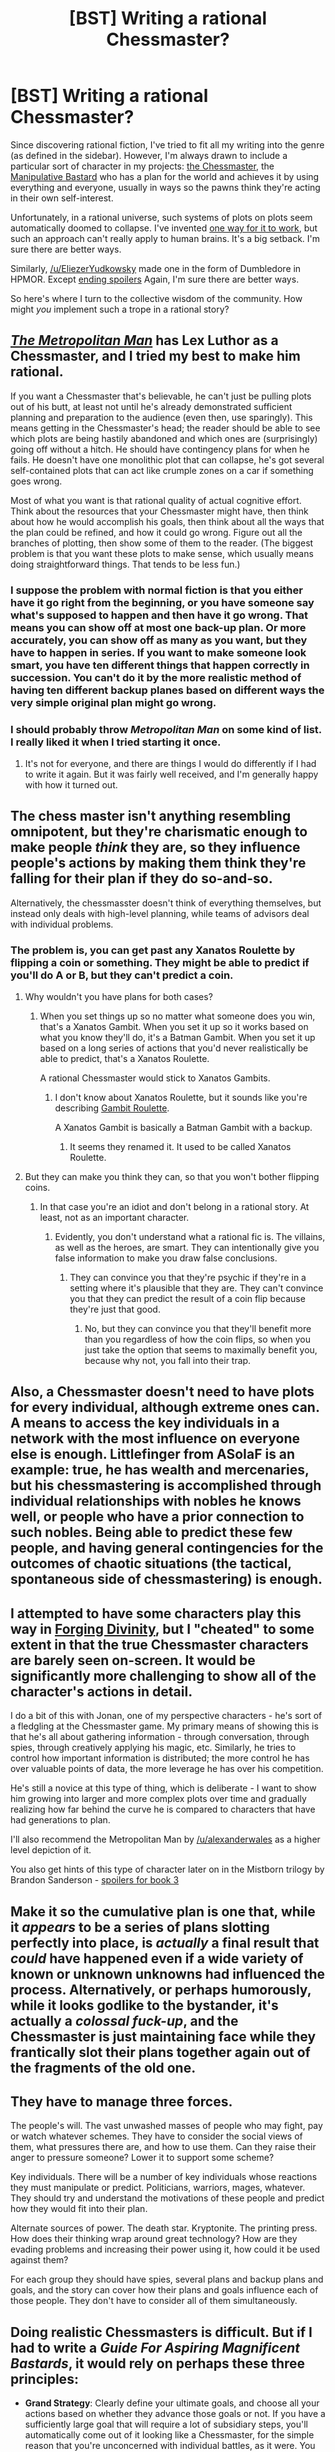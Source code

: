 #+TITLE: [BST] Writing a rational Chessmaster?

* [BST] Writing a rational Chessmaster?
:PROPERTIES:
:Score: 10
:DateUnix: 1437098908.0
:DateShort: 2015-Jul-17
:END:
Since discovering rational fiction, I've tried to fit all my writing into the genre (as defined in the sidebar). However, I'm always drawn to include a particular sort of character in my projects: [[http://tvtropes.org/pmwiki/pmwiki.php/Main/TheChessmaster][the Chessmaster]], the [[http://tvtropes.org/pmwiki/pmwiki.php/Main/ManipulativeBastard][Manipulative Bastard]] who has a plan for the world and achieves it by using everything and everyone, usually in ways so the pawns think they're acting in their own self-interest.

Unfortunately, in a rational universe, such systems of plots on plots seem automatically doomed to collapse. I've invented [[https://docs.google.com/document/d/1nogdNlruqa-4Gvq0Wg50FArybe7Cs7gdBstkANS1_Gc/edit][one way for it to work]], but such an approach can't really apply to human brains. It's a big setback. I'm sure there are better ways.

Similarly, [[/u/EliezerYudkowsky]] made one in the form of Dumbledore in HPMOR. Except [[#s][ending spoilers]] Again, I'm sure there are better ways.

So here's where I turn to the collective wisdom of the community. How might /you/ implement such a trope in a rational story?


** /[[https://www.fanfiction.net/s/10360716/1/The-Metropolitan-Man][The Metropolitan Man]]/ has Lex Luthor as a Chessmaster, and I tried my best to make him rational.

If you want a Chessmaster that's believable, he can't just be pulling plots out of his butt, at least not until he's already demonstrated sufficient planning and preparation to the audience (even then, use sparingly). This means getting in the Chessmaster's head; the reader should be able to see which plots are being hastily abandoned and which ones are (surprisingly) going off without a hitch. He should have contingency plans for when he fails. He doesn't have one monolithic plot that can collapse, he's got several self-contained plots that can act like crumple zones on a car if something goes wrong.

Most of what you want is that rational quality of actual cognitive effort. Think about the resources that your Chessmaster might have, then think about how he would accomplish his goals, then think about all the ways that the plan could be refined, and how it could go wrong. Figure out all the branches of plotting, then show some of them to the reader. (The biggest problem is that you want these plots to make sense, which usually means doing straightforward things. That tends to be less fun.)
:PROPERTIES:
:Author: alexanderwales
:Score: 17
:DateUnix: 1437100874.0
:DateShort: 2015-Jul-17
:END:

*** I suppose the problem with normal fiction is that you either have it go right from the beginning, or you have someone say what's supposed to happen and then have it go wrong. That means you can show off at most one back-up plan. Or more accurately, you can show off as many as you want, but they have to happen in series. If you want to make someone look smart, you have ten different things that happen correctly in succession. You can't do it by the more realistic method of having ten different backup planes based on different ways the very simple original plan might go wrong.
:PROPERTIES:
:Author: DCarrier
:Score: 4
:DateUnix: 1437122326.0
:DateShort: 2015-Jul-17
:END:


*** I should probably throw /Metropolitan Man/ on some kind of list. I really liked it when I tried starting it once.
:PROPERTIES:
:Score: 3
:DateUnix: 1437144616.0
:DateShort: 2015-Jul-17
:END:

**** It's not for everyone, and there are things I would do differently if I had to write it again. But it was fairly well received, and I'm generally happy with how it turned out.
:PROPERTIES:
:Author: alexanderwales
:Score: 3
:DateUnix: 1437144748.0
:DateShort: 2015-Jul-17
:END:


** The chess master isn't anything resembling omnipotent, but they're charismatic enough to make people /think/ they are, so they influence people's actions by making them think they're falling for their plan if they do so-and-so.

Alternatively, the chessmasster doesn't think of everything themselves, but instead only deals with high-level planning, while teams of advisors deal with individual problems.
:PROPERTIES:
:Author: GaBeRockKing
:Score: 7
:DateUnix: 1437099886.0
:DateShort: 2015-Jul-17
:END:

*** The problem is, you can get past any Xanatos Roulette by flipping a coin or something. They might be able to predict if you'll do A or B, but they can't predict a coin.
:PROPERTIES:
:Author: DCarrier
:Score: 1
:DateUnix: 1437122382.0
:DateShort: 2015-Jul-17
:END:

**** Why wouldn't you have plans for both cases?
:PROPERTIES:
:Score: 3
:DateUnix: 1437144676.0
:DateShort: 2015-Jul-17
:END:

***** When you set things up so no matter what someone does you win, that's a Xanatos Gambit. When you set it up so it works based on what you know they'll do, it's a Batman Gambit. When you set it up based on a long series of actions that you'd never realistically be able to predict, that's a Xanatos Roulette.

A rational Chessmaster would stick to Xanatos Gambits.
:PROPERTIES:
:Author: DCarrier
:Score: 1
:DateUnix: 1437163710.0
:DateShort: 2015-Jul-18
:END:

****** I don't know about Xanatos Roulette, but it sounds like you're describing [[http://tvtropes.org/pmwiki/pmwiki.php/Main/GambitRoulette][Gambit Roulette]].

A Xanatos Gambit is basically a Batman Gambit with a backup.
:PROPERTIES:
:Score: 1
:DateUnix: 1437166242.0
:DateShort: 2015-Jul-18
:END:

******* It seems they renamed it. It used to be called Xanatos Roulette.
:PROPERTIES:
:Author: DCarrier
:Score: 2
:DateUnix: 1437167318.0
:DateShort: 2015-Jul-18
:END:


**** But they can make you think they can, so that you won't bother flipping coins.
:PROPERTIES:
:Author: GaBeRockKing
:Score: 2
:DateUnix: 1437129050.0
:DateShort: 2015-Jul-17
:END:

***** In that case you're an idiot and don't belong in a rational story. At least, not as an important character.
:PROPERTIES:
:Author: DCarrier
:Score: 1
:DateUnix: 1437163564.0
:DateShort: 2015-Jul-18
:END:

****** Evidently, you don't understand what a rational fic is. The villains, as well as the heroes, are smart. They can intentionally give you false information to make you draw false conclusions.
:PROPERTIES:
:Author: GaBeRockKing
:Score: 2
:DateUnix: 1437163912.0
:DateShort: 2015-Jul-18
:END:

******* They can convince you that they're psychic if they're in a setting where it's plausible that they are. They can't convince you that they can predict the result of a coin flip because they're just that good.
:PROPERTIES:
:Author: DCarrier
:Score: 2
:DateUnix: 1437165023.0
:DateShort: 2015-Jul-18
:END:

******** No, but they can convince you that they'll benefit more than you regardless of how the coin flips, so when you just take the option that seems to maximally benefit you, because why not, you fall into their trap.
:PROPERTIES:
:Author: GaBeRockKing
:Score: 1
:DateUnix: 1437170602.0
:DateShort: 2015-Jul-18
:END:


** Also, a Chessmaster doesn't need to have plots for every individual, although extreme ones can. A means to access the key individuals in a network with the most influence on everyone else is enough. Littlefinger from ASoIaF is an example: true, he has wealth and mercenaries, but his chessmastering is accomplished through individual relationships with nobles he knows well, or people who have a prior connection to such nobles. Being able to predict these few people, and having general contingencies for the outcomes of chaotic situations (the tactical, spontaneous side of chessmastering) is enough.
:PROPERTIES:
:Author: darkflagrance
:Score: 3
:DateUnix: 1437103657.0
:DateShort: 2015-Jul-17
:END:


** I attempted to have some characters play this way in [[http://www.amazon.com/Forging-Divinity-Andrew-Rowe-ebook/dp/B00TKFFR36/][Forging Divinity]], but I "cheated" to some extent in that the true Chessmaster characters are barely seen on-screen. It would be significantly more challenging to show all of the character's actions in detail.

I do a bit of this with Jonan, one of my perspective characters - he's sort of a fledgling at the Chessmaster game. My primary means of showing this is that he's all about gathering information - through conversation, through spies, through creatively applying his magic, etc. Similarly, he tries to control how important information is distributed; the more control he has over valuable points of data, the more leverage he has over his competition.

He's still a novice at this type of thing, which is deliberate - I want to show him growing into larger and more complex plots over time and gradually realizing how far behind the curve he is compared to characters that have had generations to plan.

I'll also recommend the Metropolitan Man by [[/u/alexanderwales]] as a higher level depiction of it.

You also get hints of this type of character later on in the Mistborn trilogy by Brandon Sanderson - [[#s][spoilers for book 3]]
:PROPERTIES:
:Author: Salaris
:Score: 3
:DateUnix: 1437167965.0
:DateShort: 2015-Jul-18
:END:


** Make it so the cumulative plan is one that, while it /appears/ to be a series of plans slotting perfectly into place, is /actually/ a final result that /could/ have happened even if a wide variety of known or unknown unknowns had influenced the process. Alternatively, or perhaps humorously, while it looks godlike to the bystander, it's actually a /colossal fuck-up/, and the Chessmaster is just maintaining face while they frantically slot their plans together again out of the fragments of the old one.
:PROPERTIES:
:Score: 3
:DateUnix: 1437169776.0
:DateShort: 2015-Jul-18
:END:


** They have to manage three forces.

The people's will. The vast unwashed masses of people who may fight, pay or watch whatever schemes. They have to consider the social views of them, what pressures there are, and how to use them. Can they raise their anger to pressure someone? Lower it to support some scheme?

Key individuals. There will be a number of key individuals whose reactions they must manipulate or predict. Politicians, warriors, mages, whatever. They should try and understand the motivations of these people and predict how they would fit into their plan.

Alternate sources of power. The death star. Kryptonite. The printing press. How does their thinking wrap around great technology? How are they evading problems and increasing their power using it, how could it be used against them?

For each group they should have spies, several plans and backup plans and goals, and the story can cover how their plans and goals influence each of those people. They don't have to consider all of them simultaneously.
:PROPERTIES:
:Author: Nepene
:Score: 2
:DateUnix: 1437167381.0
:DateShort: 2015-Jul-18
:END:


** Doing realistic Chessmasters is difficult. But if I had to write a /Guide For Aspiring Magnificent Bastards/, it would rely on perhaps these three principles:

- *Grand Strategy*: Clearly define your ultimate goals, and choose all your actions based on whether they advance those goals or not. If you have a sufficiently large goal that will require a lot of subsidiary steps, you'll automatically come out of it looking like a Chessmaster, for the simple reason that you're unconcerned with individual battles, as it were. You can just as easily 'lose' a battle if it moves you towards your goal. Moves that look locally suboptimal, or even like accidents or setbacks, are simply folded into your plans, because they are /globally/ optimal (with respect to your ultimate goals). In that sense, being a Chessmaster is more about the long view and perfect focus on one's objectives than some kind of perfect predictive ability. To a great extent, this is actually how real chess players think.

- *Expand Your Options*: You can take it for granted that for any sufficiently complex goal, there are too many variables to make perfect predictions. Something /will/ go wrong. There's nothing for it to be keep adapting your plans as circumstances change. For this purpose, it helps to maximize your options. Someone with ten available actions is better off than someone with only two or three. Luthor in /Metropolitan Man/ is an excellent example: his wealth gives him options that most people don't have, and the same goes for his criminal connections.

- *Seize Opportunities*: The flip side of the previous principle. Things never go quite the way you want them to, but sometimes that's good. Keep your eyes open for random factors that improve your position, and incorporate them into your plans whenever you can.

There are probably a few more things you can put in that are specific to this kind of character. Off-hand, I can think of things like keeping your true goals secret (less opposition that way), constantly acquiring and updating intel on all the major players, and playing the various sides off against each other.
:PROPERTIES:
:Author: abstractwhiz
:Score: 2
:DateUnix: 1437364546.0
:DateShort: 2015-Jul-20
:END:


** So [[http://tvtropes.org/pmwiki/pmwiki.php/Main/XanatosSpeedChess][Xanatos speed chess]]?
:PROPERTIES:
:Author: jgf1123
:Score: 2
:DateUnix: 1437106667.0
:DateShort: 2015-Jul-17
:END:


** [deleted]
:PROPERTIES:
:Score: 1
:DateUnix: 1437141994.0
:DateShort: 2015-Jul-17
:END:

*** I'll look into it, thanks!
:PROPERTIES:
:Score: 1
:DateUnix: 1437144359.0
:DateShort: 2015-Jul-17
:END:
